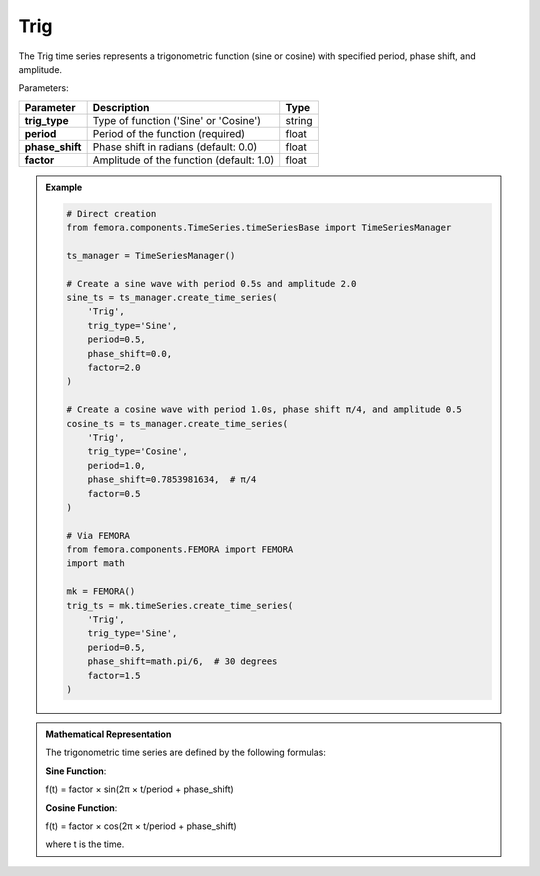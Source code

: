 Trig
""""""""""""""""""""""""""""

The Trig time series represents a trigonometric function (sine or cosine) with specified period, phase shift, and amplitude.

Parameters:

.. list-table:: 
    :header-rows: 1

    * - Parameter
      - Description
      - Type
    * - **trig_type**
      - Type of function ('Sine' or 'Cosine')
      - string
    * - **period**
      - Period of the function (required)
      - float
    * - **phase_shift**
      - Phase shift in radians (default: 0.0)
      - float
    * - **factor**
      - Amplitude of the function (default: 1.0)
      - float

.. admonition:: Example
    :class: note

    .. code-block:: python

        # Direct creation
        from femora.components.TimeSeries.timeSeriesBase import TimeSeriesManager
        
        ts_manager = TimeSeriesManager()
        
        # Create a sine wave with period 0.5s and amplitude 2.0
        sine_ts = ts_manager.create_time_series(
            'Trig',
            trig_type='Sine',
            period=0.5,
            phase_shift=0.0,
            factor=2.0
        )
        
        # Create a cosine wave with period 1.0s, phase shift π/4, and amplitude 0.5
        cosine_ts = ts_manager.create_time_series(
            'Trig',
            trig_type='Cosine',
            period=1.0,
            phase_shift=0.7853981634,  # π/4
            factor=0.5
        )

        # Via FEMORA
        from femora.components.FEMORA import FEMORA
        import math
        
        mk = FEMORA()
        trig_ts = mk.timeSeries.create_time_series(
            'Trig',
            trig_type='Sine',
            period=0.5,
            phase_shift=math.pi/6,  # 30 degrees
            factor=1.5
        )

.. admonition:: Mathematical Representation
    :class: info

    The trigonometric time series are defined by the following formulas:

    **Sine Function**:
    
    f(t) = factor × sin(2π × t/period + phase_shift)
    
    **Cosine Function**:
    
    f(t) = factor × cos(2π × t/period + phase_shift)
    
    where t is the time.